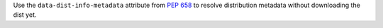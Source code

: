 Use the ``data-dist-info-metadata`` attribute from :pep:`658` to resolve distribution metadata without downloading the dist yet.
